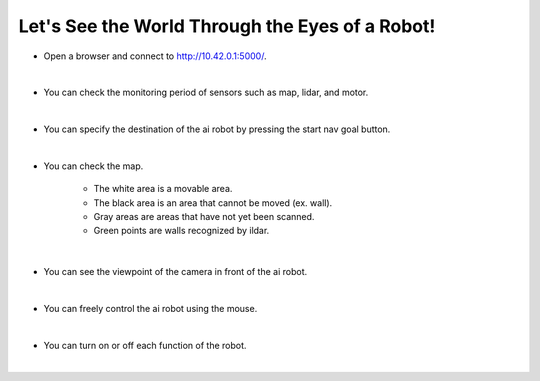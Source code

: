 Let's See the World Through the Eyes of a Robot!
================

.. raw:: html

    <div style="background: #C3F8FF" class="admonition note custom">
        <p style="background: light-blue" class="admonition-title">
            Project Name: Let's move the AI robot to its destination
        </p>
        <div class="line-block">
            <div class="line"><strong>-</strong> This mission is an <strong>team project</strong></div>
            <div class="line"><strong>-</strong> Move the AI robot to the destination using navigation, camera and mouse manipulation on the web UI page.</div>
            <div class="line"><strong>-</strong> With your team members, see the different visual outcomes by moving the robot using "driving robot" examples. </div>
        </div>
    </div>

.. thumbnail:: /_images/Day2/4.drive_team/ui1.png

- Open a browser and connect to `<http://10.42.0.1:5000/>`_.

|

.. thumbnail:: /_images/Day2/4.drive_team/ui2.png

- You can check the monitoring period of sensors such as map, lidar, and motor.

|

.. thumbnail:: /_images/Day2/4.drive_team/ui3.png

- You can specify the destination of the ai robot by pressing the start nav goal button.

|

.. thumbnail:: /_images/Day2/4.drive_team/ui4.png

- You can check the map.

    - The white area is a movable area.

    - The black area is an area that cannot be moved (ex. wall).

    - Gray areas are areas that have not yet been scanned.

    - Green points are walls recognized by ildar.

|

.. thumbnail:: /_images/Day2/4.drive_team/ui5.png

- You can see the viewpoint of the camera in front of the ai robot.

|

.. thumbnail:: /_images/Day2/4.drive_team/ui6.png

- You can freely control the ai robot using the mouse.

|

.. thumbnail:: /_images/Day2/4.drive_team/ui7.png

- You can turn on or off each function of the robot.

|


